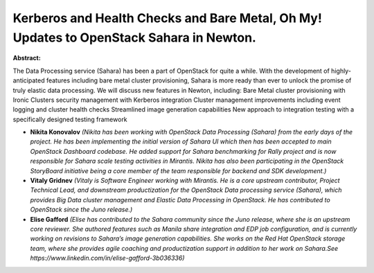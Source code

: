 Kerberos and Health Checks and Bare Metal, Oh My! Updates to OpenStack Sahara in Newton.
~~~~~~~~~~~~~~~~~~~~~~~~~~~~~~~~~~~~~~~~~~~~~~~~~~~~~~~~~~~~~~~~~~~~~~~~~~~~~~~~~~~~~~~~

**Abstract:**

The Data Processing service (Sahara) has been a part of OpenStack for quite a while. With the development of highly-anticipated features including bare metal cluster provisioning, Sahara is more ready than ever to unlock the promise of truly elastic data processing. We will discuss new features in Newton, including: Bare Metal cluster provisioning with Ironic Clusters security management with Kerberos integration Cluster management improvements including event logging and cluster health checks Streamlined image generation capabilities New approach to integration testing with a specifically designed testing framework


* **Nikita Konovalov** *(Nikita has been working with OpenStack Data Processing (Sahara) from the early days of the project. He has been implementing the initial version of Sahara UI which then has been accepted to main OpenStack Dashboard codebase. He added support for Sahara benchmarking for Rally project and is now responsible for Sahara scale testing activities in Mirantis. Nikita has also been participating in the OpenStack StoryBoard initiative being a core member of the team responsible for backend and SDK development.)*

* **Vitaly Gridnev** *(Vitaly is Software Engineer working with Mirantis. He is a core upstream contributor, Project Technical Lead, and downstream productization for the OpenStack Data processing service (Sahara), which provides Big Data cluster management and Elastic Data Processing in OpenStack. He has contributed to OpenStack since the Juno release.)*

* **Elise Gafford** *(Elise has contributed to the Sahara community since the Juno release, where she is an upstream core reviewer. She authored features such as Manila share integration and EDP job configuration, and is currently working on revisions to Sahara’s image generation capabilities. She works on the Red Hat OpenStack storage team, where she provides agile coaching and productization support in addition to her work on Sahara.See https://www.linkedin.com/in/elise-gafford-3b036336)*
